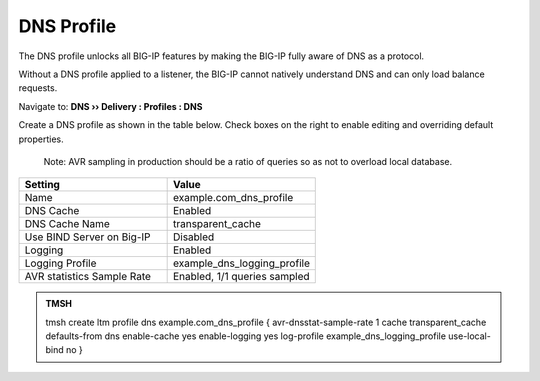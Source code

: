 DNS Profile
#####################################

The DNS profile unlocks all BIG-IP features by making the BIG-IP fully aware of DNS as a protocol. 

Without a DNS profile applied to a listener, the BIG-IP cannot natively understand DNS and can only load balance requests. 

Navigate to: **DNS  ››  Delivery : Profiles : DNS**

.. image:: /class2/media/router01_ltm_profile_dns.png

Create a DNS profile as shown in the table below. Check boxes on the right to enable editing and overriding default properties. 

  Note: AVR sampling in production should be a ratio of queries so as not to overload local database. 

.. csv-table::
   :header: "Setting", "Value"
   :widths: 15, 15

   "Name", "example.com_dns_profile"
   "DNS Cache", "Enabled"
   "DNS Cache Name", "transparent_cache"
   "Use BIND Server on Big-IP", "Disabled"
   "Logging", "Enabled"
   "Logging Profile", "example_dns_logging_profile"
   "AVR statistics Sample Rate", "Enabled, 1/1 queries sampled"

.. image:: /class2/media/dns_profile_settings_cache_router01.png
   :scale: 75

.. admonition:: TMSH

   tmsh create ltm profile dns example.com_dns_profile { avr-dnsstat-sample-rate 1 cache transparent_cache defaults-from dns enable-cache yes enable-logging yes log-profile example_dns_logging_profile use-local-bind no }
